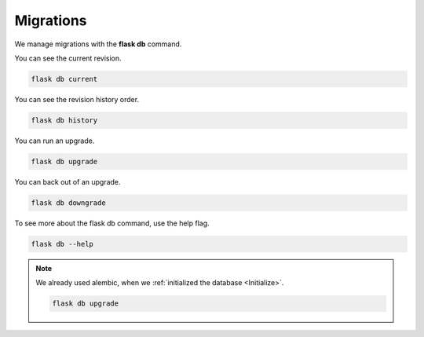 ==========
Migrations
==========

We manage migrations with the **flask db** command.

You can see the current revision.

.. code-block::

    flask db current

You can see the revision history order.

.. code-block::

    flask db history


You can run an upgrade.

.. code-block::

    flask db upgrade

You can back out of an upgrade.

.. code-block::

    flask db downgrade

To see more about the flask db command, use the help flag.

.. code-block::

    flask db --help


.. Note::

    We already used alembic, when we :ref:`initialized the database <Initialize>`.

    .. code-block::

        flask db upgrade

